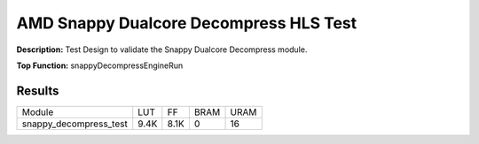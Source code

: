 .. Copyright © 2019–2024 Advanced Micro Devices, Inc

.. `Terms and Conditions <https://www.amd.com/en/corporate/copyright>`_.

AMD Snappy Dualcore Decompress HLS Test
==========================================

**Description:** Test Design to validate the Snappy Dualcore Decompress module.

**Top Function:** snappyDecompressEngineRun

Results
-------

======================== ========= ========= ===== ===== 
Module                   LUT       FF        BRAM  URAM 
snappy_decompress_test   9.4K      8.1K      0     16 
======================== ========= ========= ===== ===== 